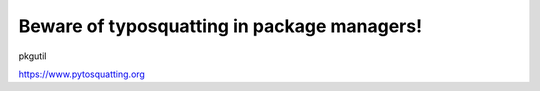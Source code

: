 Beware of typosquatting in package managers!
============================================

pkgutil

`https://www.pytosquatting.org <https://www.pytosquatting.org>`__